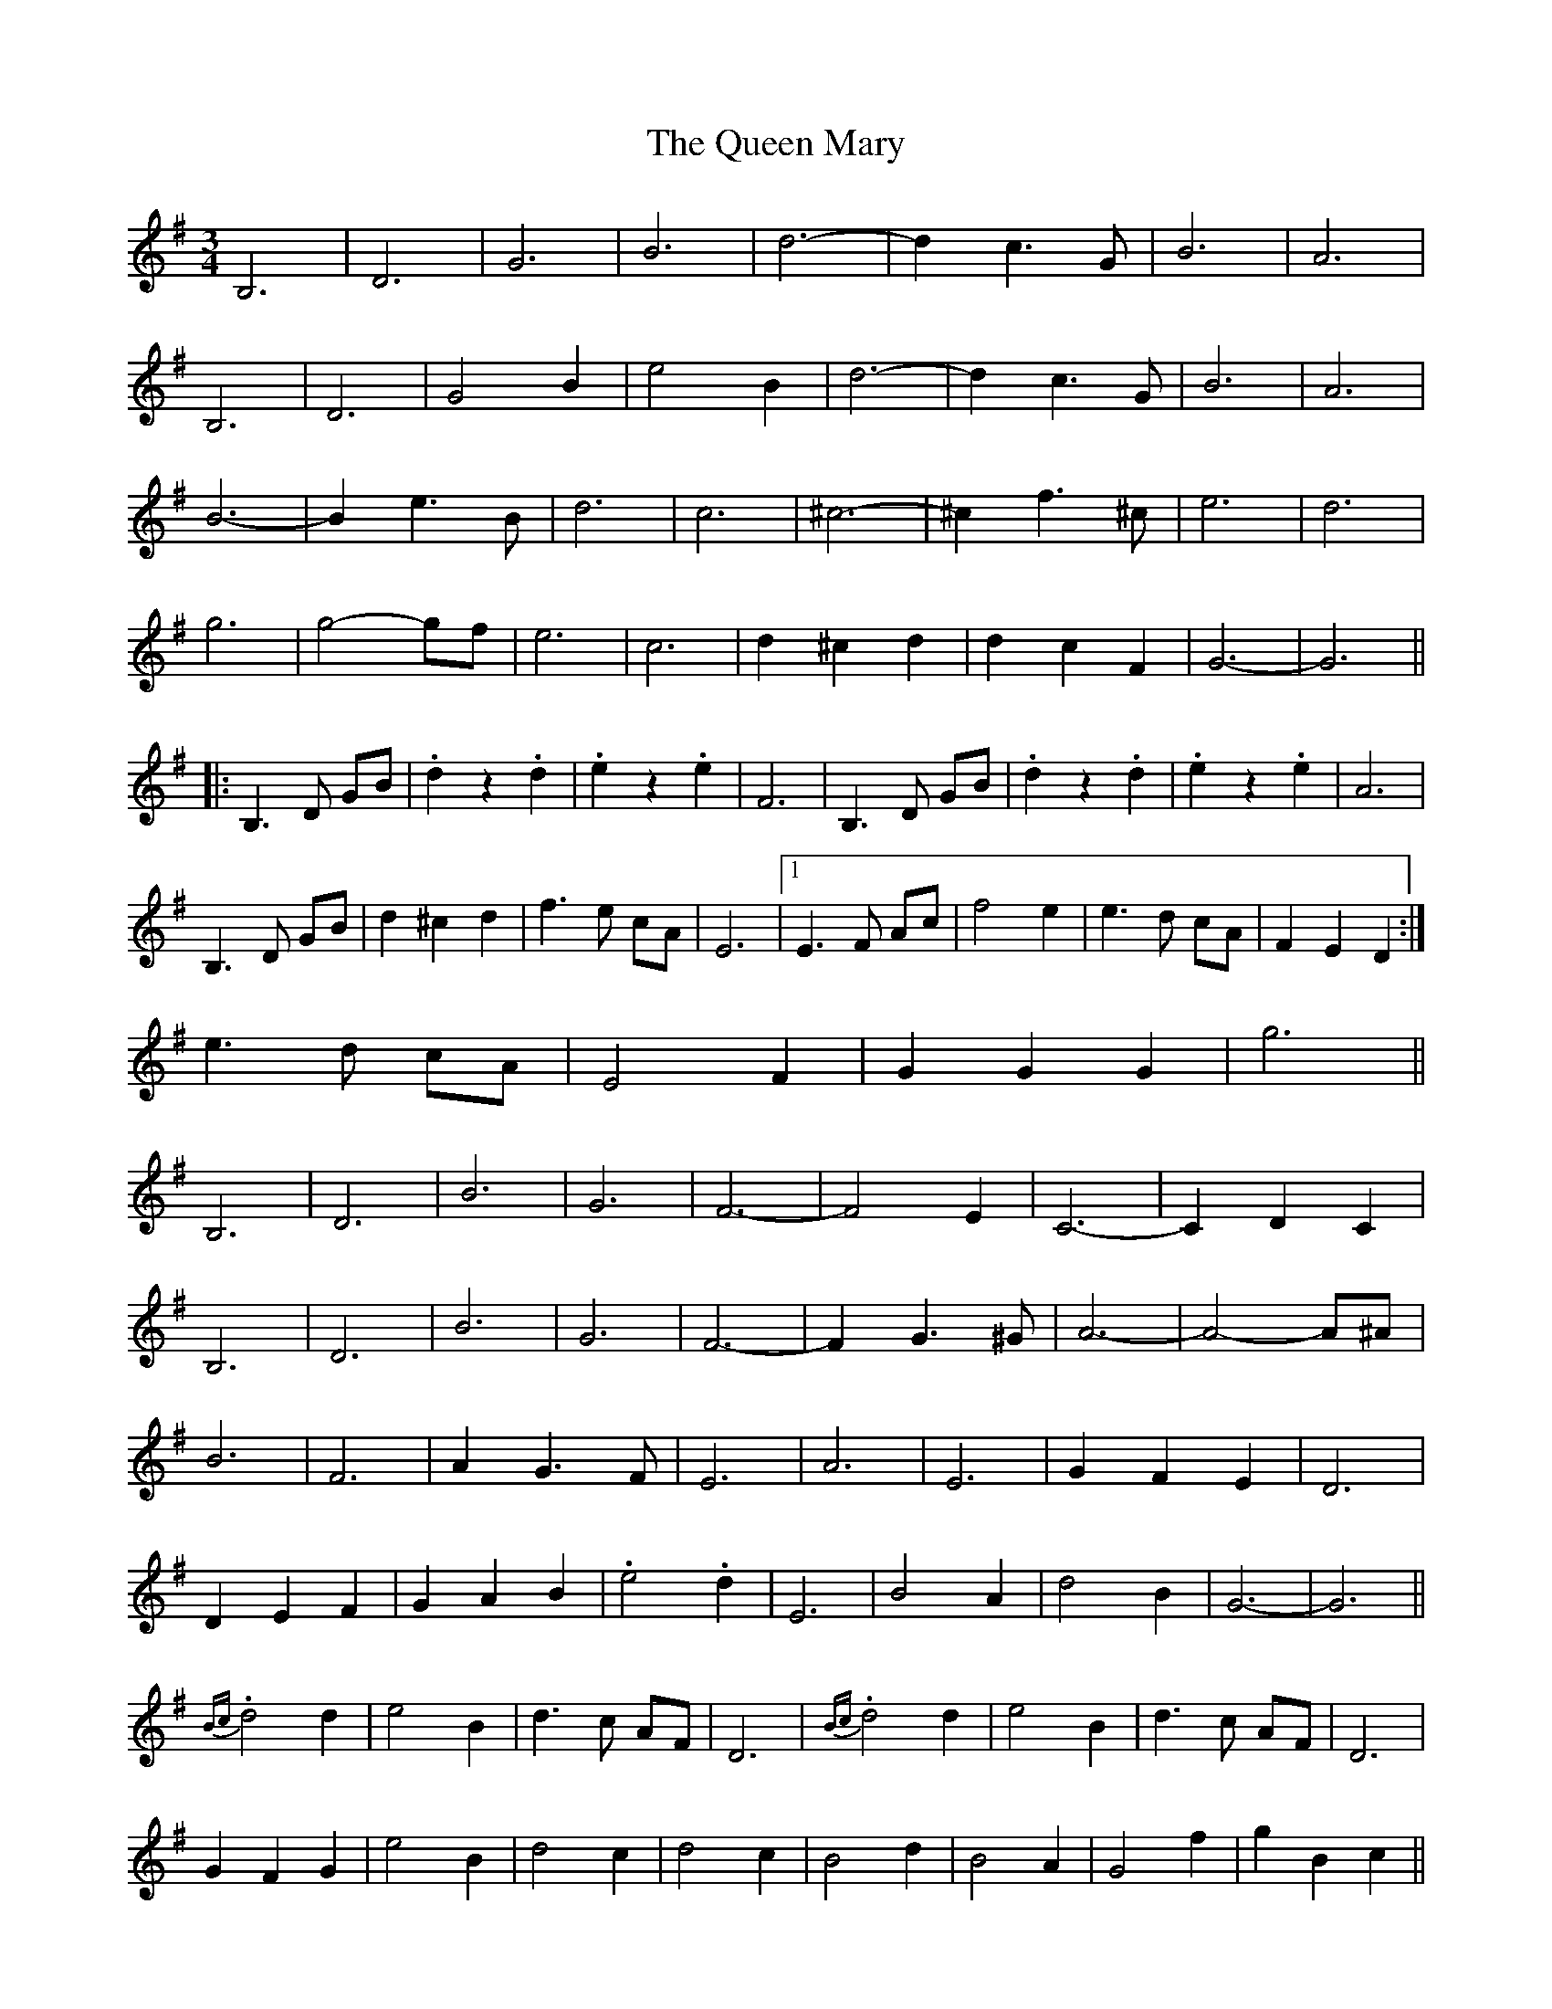 X: 33336
T: Queen Mary, The
R: waltz
M: 3/4
K: Gmajor
B,6|D6|G6|B6|d6-|d2 c3 G|B6|A6|
B,6|D6|G4 B2|e4 B2|d6-|d2 c3 G|B6|A6|
B6-|B2 e3 B|d6|c6|^c6-|^c2 f3 ^c|e6|d6|
g6|g4- gf|e6|c6|d2 ^c2 d2|d2 c2 F2|G6-|G6||
|:B,3 D GB|.d2 z2 .d2|.e2 z2 .e2|F6|B,3 D GB|.d2 z2 .d2|.e2 z2 .e2|A6|
B,3 D GB|d2 ^c2 d2|f3 e cA|E6|1 E3 F Ac|f4 e2|e3 d cA|F2 E2 D2:|
2 e3 d cA|E4 F2|G2 G2 G2|g6||
B,6|D6|B6|G6|F6-|F4 E2|C6-|C2 D2 C2|
B,6|D6|B6|G6|F6-|F2 G3 ^G|A6-|A4- A^A|
B6|F6|A2 G3 F|E6|A6|E6|G2 F2 E2|D6|
D2 E2 F2|G2 A2 B2|.e4 .d2|E6|B4 A2|d4 B2|G6-|G6||
{Bc}.d4 d2|e4 B2|d3 c AF|D6|{Bc}.d4 d2|e4 B2|d3 c AF|D6|
G2 F2 G2|e4 B2|d4 c2|d4 c2|B4 d2|B4 A2|G4 f2|g2 B2 c2||
|:d>d d4|e>e e4|d>d d4|B2 D2 G2|B>B B4|d>d A3 D|G>G G2 G2|G2 B2 d2|
g>g g4|e6|d>d d4|G6|1 B6-|B2 A2 ^G2|A>A A4|A2 B2 c2:|
2 E6-|E2 F2 D2|G6-|G6||
B,3 D GB|.d2 z2 .d2|.e2 z2 .e2|F6|B,3 D GB|.d2 z2 .d2|.e2 z2 .e2|A6|
B,3 D GB|d2 ^c2 d2|f3 e cA|E6|e3 d cA|E4 F2|G2 B2 d2|g6||

